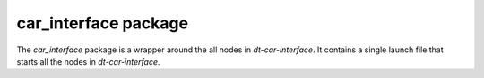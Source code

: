 car\_interface package
======================

The `car_interface` package is a wrapper around the all nodes in `dt-car-interface`. It
contains a single launch file that starts all the nodes in `dt-car-interface`.